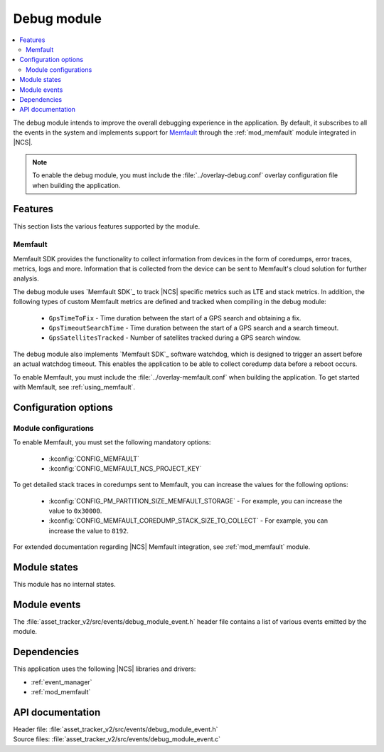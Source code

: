 .. _asset_tracker_v2_debug_module:

Debug module
############

.. contents::
   :local:
   :depth: 2

The debug module intends to improve the overall debugging experience in the application.
By default, it subscribes to all the events in the system and implements support for `Memfault`_ through the :ref:`mod_memfault` module integrated in |NCS|.

.. note::

   To enable the debug module, you must include the :file:`../overlay-debug.conf` overlay configuration file when building the application.

Features
********

This section lists the various features supported by the module.

Memfault
========

Memfault SDK provides the functionality to collect information from devices in the form of coredumps, error traces, metrics, logs and more.
Information that is collected from the device can be sent to Memfault's cloud solution for further analysis.

The debug module uses `Memfault SDK`_ to track |NCS| specific metrics such as LTE and stack metrics.
In addition, the following types of custom Memfault metrics are defined and tracked when compiling in the debug module:

 * ``GpsTimeToFix`` - Time duration between the start of a GPS search and obtaining a fix.
 * ``GpsTimeoutSearchTime`` - Time duration between the start of a GPS search and a search timeout.
 * ``GpsSatellitesTracked`` - Number of satellites tracked during a GPS search window.

The debug module also implements `Memfault SDK`_ software watchdog, which is designed to trigger an assert before an actual watchdog timeout.
This enables the application to be able to collect coredump data before a reboot occurs.

To enable Memfault, you must include the :file:`../overlay-memfault.conf` when building the application.
To get started with Memfault, see :ref:`using_memfault`.

Configuration options
*********************

.. option:: CONFIG_DEBUG_MODULE_MEMFAULT_USE_EXTERNAL_TRANSPORT - Configuration for transfer of Memfault data

   This option, if enabled, makes the debug module trigger events carrying Memfault data. This data can be routed through an external transport to Memfault cloud, for example, through AWS IoT, Azure IoT Hub, or `nRF Cloud`_.

.. option:: CONFIG_DEBUG_MODULE_MEMFAULT_HEARTBEAT_INTERVAL_SEC - Configuration for |NCS| Memfault metrics tracking interval

   This option sets the time interval for tracking |NCS| Memfault metrics.

.. option:: CONFIG_DEBUG_MODULE_MEMFAULT_CHUNK_SIZE_MAX - Configuration for maximum size of transmitted packets.

   This option sets the maximum size of packets transmitted over the configured custom transport.

Module configurations
=====================

To enable Memfault, you must set the following mandatory options:

 * :kconfig:`CONFIG_MEMFAULT`
 * :kconfig:`CONFIG_MEMFAULT_NCS_PROJECT_KEY`

To get detailed stack traces in coredumps sent to Memfault, you can increase the values for the following options:

 * :kconfig:`CONFIG_PM_PARTITION_SIZE_MEMFAULT_STORAGE` - For example, you can increase the value to ``0x30000``.
 * :kconfig:`CONFIG_MEMFAULT_COREDUMP_STACK_SIZE_TO_COLLECT` - For example, you can increase the value to ``8192``.

For extended documentation regarding |NCS| Memfault integration, see :ref:`mod_memfault` module.

Module states
*************

This module has no internal states.

Module events
*************

The :file:`asset_tracker_v2/src/events/debug_module_event.h` header file contains a list of various events emitted by the module.

Dependencies
************

This application uses the following |NCS| libraries and drivers:

* :ref:`event_manager`
* :ref:`mod_memfault`

API documentation
*****************

| Header file: :file:`asset_tracker_v2/src/events/debug_module_event.h`
| Source files: :file:`asset_tracker_v2/src/events/debug_module_event.c`

.. doxygengroup:: debug_module_event
   :project: nrf
   :members:
